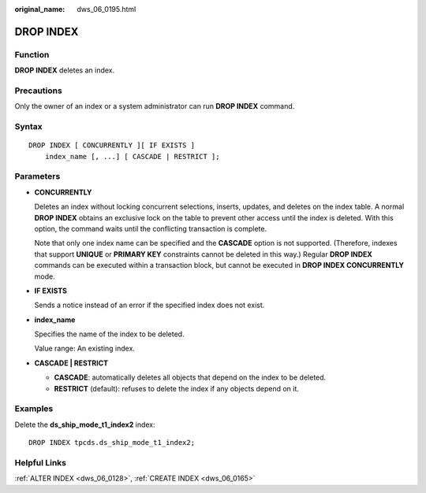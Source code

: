:original_name: dws_06_0195.html

.. _dws_06_0195:

DROP INDEX
==========

Function
--------

**DROP INDEX** deletes an index.

Precautions
-----------

Only the owner of an index or a system administrator can run **DROP INDEX** command.

Syntax
------

::

   DROP INDEX [ CONCURRENTLY ][ IF EXISTS ]
       index_name [, ...] [ CASCADE | RESTRICT ];

Parameters
----------

-  **CONCURRENTLY**

   Deletes an index without locking concurrent selections, inserts, updates, and deletes on the index table. A normal **DROP INDEX** obtains an exclusive lock on the table to prevent other access until the index is deleted. With this option, the command waits until the conflicting transaction is complete.

   Note that only one index name can be specified and the **CASCADE** option is not supported. (Therefore, indexes that support **UNIQUE** or **PRIMARY KEY** constraints cannot be deleted in this way.) Regular **DROP INDEX** commands can be executed within a transaction block, but cannot be executed in **DROP INDEX CONCURRENTLY** mode.

-  **IF EXISTS**

   Sends a notice instead of an error if the specified index does not exist.

-  **index_name**

   Specifies the name of the index to be deleted.

   Value range: An existing index.

-  **CASCADE \| RESTRICT**

   -  **CASCADE**: automatically deletes all objects that depend on the index to be deleted.
   -  **RESTRICT** (default): refuses to delete the index if any objects depend on it.

Examples
--------

Delete the **ds_ship_mode_t1_index2** index:

::

   DROP INDEX tpcds.ds_ship_mode_t1_index2;

Helpful Links
-------------

:ref:`ALTER INDEX <dws_06_0128>`, :ref:`CREATE INDEX <dws_06_0165>`
